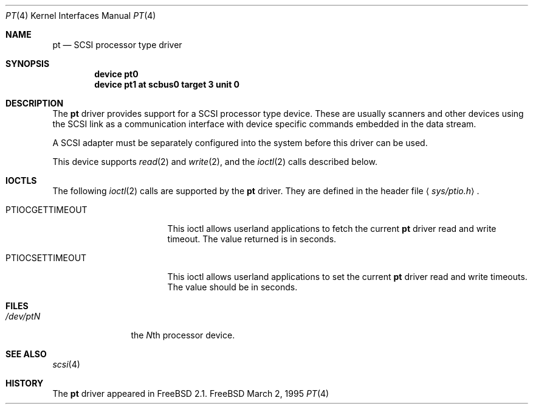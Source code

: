 .\" Copyright (c) 1995
.\"	Peter Dufault,  All rights reserved.
.\"
.\" Redistribution and use in source and binary forms, with or without
.\" modification, are permitted provided that the following conditions
.\" are met:
.\" 1. Redistributions of source code must retain the above copyright
.\"    notice, this list of conditions and the following disclaimer.
.\"
.\" 2. Redistributions in binary form must reproduce the above copyright
.\"    notice, this list of conditions and the following disclaimer in the
.\"    documentation and/or other materials provided with the distribution.
.\"
.\" THIS SOFTWARE IS PROVIDED BY THE AUTHOR AND CONTRIBUTORS ``AS IS'' AND
.\" ANY EXPRESS OR IMPLIED WARRANTIES, INCLUDING, BUT NOT LIMITED TO, THE
.\" IMPLIED WARRANTIES OF MERCHANTABILITY AND FITNESS FOR A PARTICULAR PURPOSE
.\" ARE DISCLAIMED.  IN NO EVENT SHALL THE AUTHOR OR CONTRIBUTORS BE LIABLE
.\" FOR ANY DIRECT, INDIRECT, INCIDENTAL, SPECIAL, EXEMPLARY, OR CONSEQUENTIAL
.\" DAMAGES (INCLUDING, BUT NOT LIMITED TO, PROCUREMENT OF SUBSTITUTE GOODS
.\" OR SERVICES; LOSS OF USE, DATA, OR PROFITS; OR BUSINESS INTERRUPTION)
.\" HOWEVER CAUSED AND ON ANY THEORY OF LIABILITY, WHETHER IN CONTRACT, STRICT
.\" LIABILITY, OR TORT (INCLUDING NEGLIGENCE OR OTHERWISE) ARISING IN ANY WAY
.\" OUT OF THE USE OF THIS SOFTWARE, EVEN IF ADVISED OF THE POSSIBILITY OF
.\" SUCH DAMAGE.
.\"
.\"	$Id: pt.4,v 1.5 1997/03/07 02:49:30 jmg Exp $
.\"
.Dd March 2, 1995
.Dt PT 4
.Os FreeBSD
.Sh NAME
.Nm pt
.Nd SCSI processor type driver
.Sh SYNOPSIS
.Cd device pt0
.Cd device pt1 at scbus0 target 3 unit 0
.Sh DESCRIPTION
The
.Nm
driver provides support for a 
.Tn SCSI
processor type device.  These are usually scanners and other
devices using the
.Tn SCSI
link as a communication interface with device
specific commands embedded in the data stream.
.Pp
A
.Tn SCSI
adapter must be separately configured into the system
before this driver can be used.
.Pp
This device supports
.Xr read 2
and
.Xr write 2 ,
and the
.Xr ioctl 2
calls described below.
.Sh IOCTLS
.Bl -tag -width 012345678901234
The following
.Xr ioctl 2
calls are supported by the
.Nm
driver.  They are defined in the header file
.Aq Pa sys/ptio.h .
.Pp
.It PTIOCGETTIMEOUT
This ioctl allows userland applications to fetch the current
.Nm
driver read and write timeout.  The value returned is in seconds.
.It PTIOCSETTIMEOUT
This ioctl allows userland applications to set the current
.Nm
driver read and write timeouts.  The value should be in seconds.
.El
.Sh FILES
.Bl -tag -width /dev/ptQQQ -compact
.It Pa /dev/pt Ns Ar N
the
.No Ar N Ns th processor device.
.El
.Sh SEE ALSO
.Xr scsi 4
.Sh HISTORY
The
.Nm
driver appeared in 
.Fx 2.1 .
